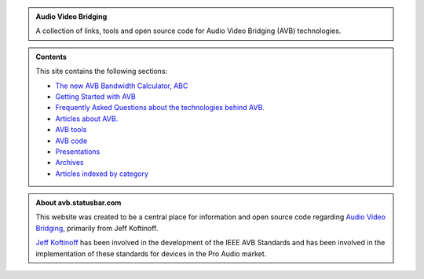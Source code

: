 .. link: /
.. description: AVB Front Page
.. category: overview
.. date: 2014/02/02 14:59:17
.. title: AVB
.. slug: index
.. nocomments: True

.. class:: hero-unit

.. admonition:: Audio Video Bridging

   A collection of links, tools and open source code for Audio Video Bridging (AVB) technologies.

.. class:: hero-unit

.. admonition:: Contents

   This site contains the following sections:

   * `The new AVB Bandwidth Calculator, ABC <https://abc.statusbar.com/>`_
   * `Getting Started with AVB </article/getting-started/>`_
   * `Frequently Asked Questions about the technologies behind AVB. </tags/cat_faq>`_ 
   * `Articles about AVB. </tags/cat_articles>`_ 
   * `AVB tools </tags/cat_tools>`_ 
   * `AVB code </page/code>`_
   * `Presentations </tags/cat_presentations>`_
   * `Archives </archive/archive.html>`_
   * `Articles indexed by category </tags/index.html>`_

.. class:: hero-unit

.. admonition:: About avb.statusbar.com

   This website was created to be a central place for information and open source code regarding `Audio Video Bridging <http://en.wikipedia.org/wiki/Audio_Video_Bridging>`_, primarily from Jeff Koftinoff.
   
   `Jeff Koftinoff <http://www.linkedin.com/in/jdkoftinoff>`_ has been involved in the development of the IEEE AVB Standards and has been involved in the implementation of these standards for devices in the Pro Audio market.









